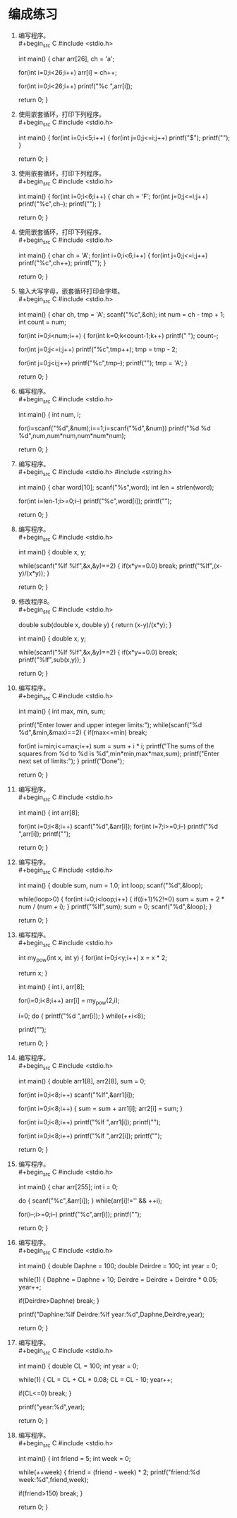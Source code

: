 * 编成练习


1. 编写程序。\\
   #+begin_src C
     #include <stdio.h>

     int main() {
       char arr[26], ch = 'a';

       for(int i=0;i<26;i++)
         arr[i] = ch++;

       for(int i=0;i<26;i++)
         printf("%c ",arr[i]);

       return 0;
     }
   #+end_src

2. 使用嵌套循环，打印下列程序。\\
   #+begin_src C
     #include <stdio.h>

     int main() {
       for(int i=0;i<5;i++) {
         for(int j=0;j<=i;j++)
           printf("$");
         printf("\n");
     }

       return 0;
     }
   #+end_src

3. 使用嵌套循环，打印下列程序。\\
   #+begin_src C
     #include <stdio.h>

     int main() {
       for(int i=0;i<6;i++) {
         char ch = 'F';
         for(int j=0;j<=i;j++)
           printf("%c",ch--);
         printf("\n");
     }

       return 0;
     }
   #+end_src


4. 使用嵌套循环，打印下列程序。\\
   #+begin_src C
     #include <stdio.h>

     int main() {
       char ch = 'A';
       for(int i=0;i<6;i++) {
         for(int j=0;j<=i;j++)
           printf("%c",ch++);
         printf("\n");
     }

       return 0;
     }
   #+end_src

5. 输入大写字母，嵌套循环打印金字塔。\\
   #+begin_src C
     #include <stdio.h>

     int main() {
       char ch, tmp = 'A';
       scanf("%c",&ch);
       int num = ch - tmp + 1;
       int count = num;

       for(int i=0;i<num;i++) {
         for(int k=0;k<count-1;k++)
           printf(" ");
         count--;

         for(int j=0;j<=i;j++)
           printf("%c",tmp++);
         tmp = tmp - 2;
         
         for(int j=0;j<i;j++)
           printf("%c",tmp--);
         printf("\n");
         tmp = 'A';
       }

       return 0;
     }
   #+end_src

6. 编写程序。\\
   #+begin_src C
     #include <stdio.h>

     int main() {
       int num, i;

       for(i=scanf("%d",&num);i==1;i=scanf("%d",&num))
         printf("%d %d %d\n",num,num*num,num*num*num);

       return 0;
     }
   #+end_src

7. 编写程序。\\
   #+begin_src C
     #include <stdio.h>
     #include <string.h>

     int main() {
       char word[10];
       scanf("%s",word);
       int len = strlen(word);

       for(int i=len-1;i>=0;i--)
         printf("%c",word[i]);
       printf("\n");

       return 0;
     }
   #+end_src

8. 编写程序。\\
   #+begin_src C
     #include <stdio.h>

     int main() {
       double x, y;

       while(scanf("%lf %lf",&x,&y)==2) {
         if(x*y==0.0)
           break;
         printf("%lf\n",(x-y)/(x*y));
       }

       return 0;
     }
   #+end_src

9. 修改程序8。\\
   #+begin_src C
     #include <stdio.h>

     double sub(double x, double y) { return (x-y)/(x*y); }

     int main() {
       double x, y;

       while(scanf("%lf %lf",&x,&y)==2) {
         if(x*y==0.0)
           break;
         printf("%lf\n",sub(x,y));
       }

       return 0;
     }
   #+end_src

10. 编写程序。\\
   #+begin_src C
     #include <stdio.h>

     int main() {
       int max, min, sum;

       printf("Enter lower and upper integer limits:");
       while(scanf("%d %d",&min,&max)==2) {
         if(max<=min)
           break;

         for(int i=min;i<=max;i++)
           sum = sum + i * i;
         printf("The sums of the squares from %d to %d is %d\n",min*min,max*max,sum);
         printf("Enter next set of limits:");
       }
       printf("Done\n");

       return 0;
     }
   #+end_src

11. 编写程序。\\
   #+begin_src C
     #include <stdio.h>

     int main() {
       int arr[8];

       for(int i=0;i<8;i++)
         scanf("%d",&arr[i]);
       for(int i=7;i>=0;i--)
         printf("%d ",arr[i]);
       printf("\n");

       return 0;
     }
   #+end_src

12. 编写程序。\\
   #+begin_src C
     #include <stdio.h>

     int main() {
       double sum, num = 1.0;
       int loop;
       scanf("%d",&loop);

       while(loop>0) {
         for(int i=0;i<loop;i++) {
           if((i+1)%2!=0)
             sum = sum + 2 * num / (num + i);
         }
         printf("%lf\n",sum);
         sum = 0;
         scanf("%d",&loop);
       }
       
       return 0;
     }
   #+end_src

13. 编写程序。\\
   #+begin_src C
     #include <stdio.h>

      int my_pow(int x, int y) {
        for(int i=0;i<y;i++)
          x = x * 2;

        return x;
      }

     int main() {
       int i, arr[8];

       for(i=0;i<8;i++)
         arr[i] = my_pow(2,i);
       
       i=0;
       do {
         printf("%d ",arr[i]);
         } while(++i<8);

       printf("\n");
       
       return 0;
     }
   #+end_src

14. 编写程序。\\
   #+begin_src C
     #include <stdio.h>

     int main() {
       double arr1[8], arr2[8], sum = 0;

       for(int i=0;i<8;i++)
         scanf("%lf",&arr1[i]);

       for(int i=0;i<8;i++) {
         sum = sum + arr1[i];
         arr2[i] = sum;
       }
       
       for(int i=0;i<8;i++)
         printf("%lf ",arr1[i]);
       printf("\n");

       for(int i=0;i<8;i++)
         printf("%lf ",arr2[i]);
       printf("\n");
       
       return 0;
     }
   #+end_src

15. 编写程序。\\
   #+begin_src C
     #include <stdio.h>

     int main() {
       char arr[255];
       int i = 0;

       do {
         scanf("%c",&arr[i]);
       } while(arr[i]!='\n' && ++i);

       for(i--;i>=0;i--)
         printf("%c",arr[i]);
       printf("\n");

       return 0;
     }
   #+end_src

16. 编写程序。\\
   #+begin_src C
     #include <stdio.h>

     int main() {
       double Daphne = 100;
       double Deirdre = 100;
       int year = 0;

       while(1) {
         Daphne = Daphne + 10;
         Deirdre = Deirdre + Deirdre * 0.05;
         year++;

         if(Deirdre>Daphne)
           break;
       }

       printf("Daphine:%lf Deirdre:%lf year:%d\n",Daphne,Deirdre,year);

       return 0;
     }
   #+end_src

17. 编写程序。\\
   #+begin_src C
     #include <stdio.h>

     int main() {
       double CL = 100;
       int year = 0;

       while(1) {
         CL = CL + CL * 0.08;
         CL = CL - 10;
         year++;

         if(CL<=0)
           break;
       }

       printf("year:%d\n",year);

       return 0;
     }
   #+end_src

18. 编写程序。\\
   #+begin_src C
     #include <stdio.h>

     int main() {
       int friend = 5;
       int week = 0;

       while(++week) {
         friend = (friend - week) * 2;
         printf("friend:%d week:%d\n",friend,week);

         if(friend>150)
           break;
       }

       return 0;
     }
   #+end_src
